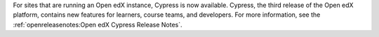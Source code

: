 
For sites that are running an Open edX instance, Cypress is now available.
Cypress, the third release of the Open edX platform, contains new features for
learners, course teams, and developers. For more information, see the
:ref:`openreleasenotes:Open edX Cypress Release Notes`.
